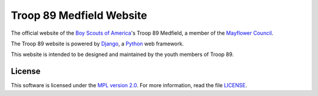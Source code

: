 Troop 89 Medfield Website
=========================

.. image:: https://img.shields.io/website/https/www.troop89medfield.org.svg
    :target: https://www.troop89medfield.org

.. image:: https://img.shields.io/mozilla-observatory/grade/troop89medfield.org.svg
    :target: https://observatory.mozilla.org/analyze/troop89medfield.org

The official website of the `Boy Scouts of America`_'s Troop 89 Medfield, a member of the `Mayflower Council`_.

The Troop 89  website is powered by `Django`_, a `Python`_ web framework.

This website is intended to be designed and maintained by the youth members of Troop 89.

.. _Django: https://www.djangoproject.com/
.. _Python: https://www.python.org/
.. _Mayflower Council: https://www.mayflowerbsa.org/
.. _Boy Scouts of America: https://www.scouting.org/

License
-------

This software is licensed under the `MPL version 2.0`_. For more
information, read the file `LICENSE`_.

.. _MPL version 2.0: https://www.mozilla.org/MPL/
.. _LICENSE: ./LICENSE
